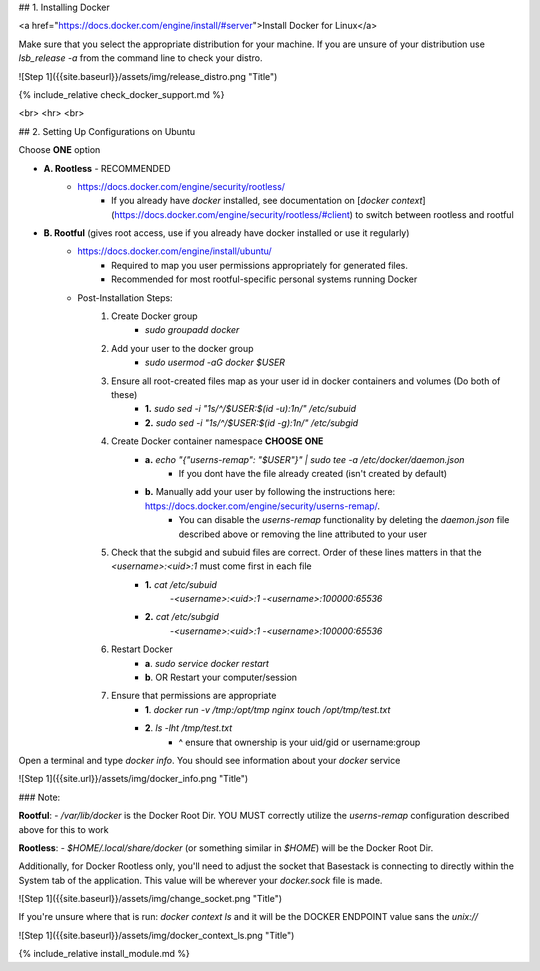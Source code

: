 

## 1. Installing Docker

<a href="https://docs.docker.com/engine/install/#server">Install Docker for Linux</a>

Make sure that you select the appropriate distribution for your machine. If you are unsure of your distribution use `lsb_release -a` from the command line to check your distro.

![Step 1]({{site.baseurl}}/assets/img/release_distro.png "Title")

{% include_relative check_docker_support.md %}

<br>
<hr>
<br>

## 2. Setting Up Configurations on Ubuntu

Choose **ONE** option

- **A. Rootless** - RECOMMENDED 
	- https://docs.docker.com/engine/security/rootless/
		- If you already have `docker` installed, see documentation on [`docker context`](https://docs.docker.com/engine/security/rootless/#client) to switch between rootless and rootful
- **B. Rootful** (gives root access, use if you already have docker installed or use it regularly)
	- https://docs.docker.com/engine/install/ubuntu/
		- Required to map you user permissions appropriately for generated files.
		- Recommended for most rootful-specific personal systems running Docker
	- Post-Installation Steps:
		1. Create Docker group
			- `sudo groupadd docker`
		2. Add your user to the docker group
			- `sudo usermod -aG docker $USER`
		3. Ensure all root-created files map as your user id in docker containers and volumes (Do both of these)
			- **1.** `sudo sed -i "1s/^/$USER:$(id -u):1\n/" /etc/subuid`
			- **2.** `sudo sed -i "1s/^/$USER:$(id -g):1\n/" /etc/subgid`
		4. Create Docker container namespace **CHOOSE ONE**
			- **a.** `echo "{\"userns-remap\": \"$USER\"}" | sudo tee -a /etc/docker/daemon.json`
				- If you dont have the file already created (isn't created by default)
			- **b.** Manually add your user by following the instructions here: https://docs.docker.com/engine/security/userns-remap/.
				- You can disable the `userns-remap` functionality by deleting the `daemon.json` file described above or removing the line attributed to your user
		5. Check that the subgid and subuid files are correct. Order of these lines matters in that the `<username>:<uid>:1` must come first in each file
			- **1.** `cat /etc/subuid`
				-`<username>:<uid>:1`
				-`<username>:100000:65536`
			- **2.** `cat /etc/subgid`
				-`<username>:<uid>:1`
				-`<username>:100000:65536` 
		6. Restart Docker 
			- **a**. `sudo service docker restart`
			- **b**. OR Restart your computer/session
		7. Ensure that permissions are appropriate
			- **1**. `docker run -v /tmp:/opt/tmp nginx touch /opt/tmp/test.txt`
			- **2**. `ls -lht /tmp/test.txt` 
				- ^ ensure that ownership is your uid/gid or username:group

Open a terminal and type `docker info`. You should see information about your `docker` service

![Step 1]({{site.url}}/assets/img/docker_info.png "Title")

### Note:

**Rootful**:
- `/var/lib/docker` is the Docker Root Dir. YOU MUST correctly utilize the `userns-remap` configuration described above for this to work

**Rootless**:
- `$HOME/.local/share/docker` (or something similar in `$HOME`) will be the Docker Root Dir. 

Additionally, for Docker Rootless only, you'll need to adjust the socket that Basestack is connecting to directly within the System tab of the application. This value will be wherever your `docker.sock` file is made. 

![Step 1]({{site.baseurl}}/assets/img/change_socket.png "Title")

If you're unsure where that is run: `docker context ls` and it will be the DOCKER ENDPOINT value sans the `unix://` 

![Step 1]({{site.baseurl}}/assets/img/docker_context_ls.png "Title")


{% include_relative install_module.md %}


